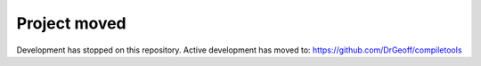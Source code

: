 Project moved
==============

Development has stopped on this repository. Active development has moved to:
https://github.com/DrGeoff/compiletools
